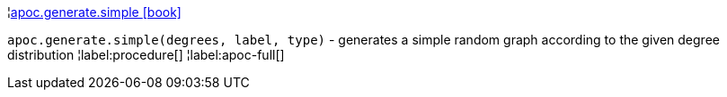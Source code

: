 ¦xref::overview/apoc.generate/apoc.generate.simple.adoc[apoc.generate.simple icon:book[]] +

`apoc.generate.simple(degrees, label, type)` - generates a simple random graph according to the given degree distribution
¦label:procedure[]
¦label:apoc-full[]

